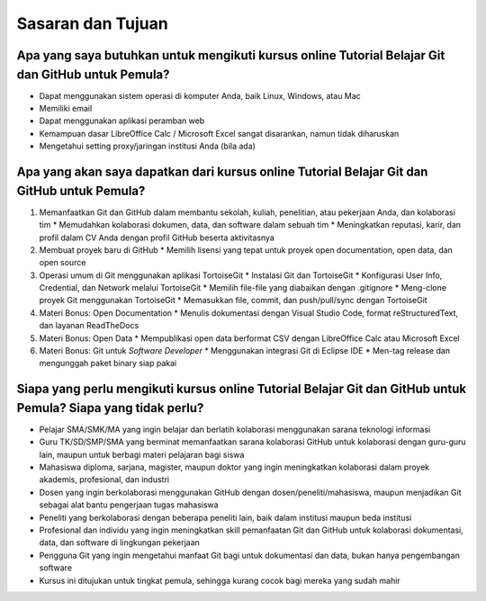 Sasaran dan Tujuan
==================

Apa yang saya butuhkan untuk mengikuti kursus online Tutorial Belajar Git dan GitHub untuk Pemula?
--------------------------------------------------------------------------

* Dapat menggunakan sistem operasi di komputer Anda, baik Linux, Windows, atau Mac
* Memiliki email
* Dapat menggunakan aplikasi peramban web
* Kemampuan dasar LibreOffice Calc / Microsoft Excel sangat disarankan, namun tidak diharuskan
* Mengetahui setting proxy/jaringan institusi Anda (bila ada)

Apa yang akan saya dapatkan dari kursus online Tutorial Belajar Git dan GitHub untuk Pemula?
---------------------------------------------------

1. Memanfaatkan Git dan GitHub dalam membantu sekolah, kuliah, penelitian, atau pekerjaan Anda, dan kolaborasi tim
   * Memudahkan kolaborasi dokumen, data, dan software dalam sebuah tim
   * Meningkatkan reputasi, karir, dan profil dalam CV Anda dengan profil GitHub beserta aktivitasnya
2. Membuat proyek baru di GitHub
   * Memilih lisensi yang tepat untuk proyek open documentation, open data, dan open source
3. Operasi umum di Git menggunakan aplikasi TortoiseGit
   * Instalasi Git dan TortoiseGit
   * Konfigurasi User Info, Credential, dan Network melalui TortoiseGit
   * Memilih file-file yang diabaikan dengan .gitignore
   * Meng-clone proyek Git menggunakan TortoiseGit
   * Memasukkan file, commit, dan push/pull/sync dengan TortoiseGit
4. Materi Bonus: Open Documentation
   * Menulis dokumentasi dengan Visual Studio Code, format reStructuredText, dan layanan ReadTheDocs
5. Materi Bonus: Open Data
   * Mempublikasi open data berformat CSV dengan LibreOffice Calc atau Microsoft Excel
6. Materi Bonus: Git untuk *Software Developer*
   * Menggunakan integrasi Git di Eclipse IDE
   * Men-tag release dan mengunggah paket binary siap pakai

Siapa yang perlu mengikuti kursus online Tutorial Belajar Git dan GitHub untuk Pemula? Siapa yang tidak perlu?
---------------------------------------------------------------------

* Pelajar SMA/SMK/MA yang ingin belajar dan berlatih kolaborasi menggunakan sarana teknologi informasi
* Guru TK/SD/SMP/SMA yang berminat memanfaatkan sarana kolaborasi GitHub untuk kolaborasi dengan guru-guru lain, maupun untuk berbagi materi pelajaran bagi siswa
* Mahasiswa diploma, sarjana, magister, maupun doktor yang ingin meningkatkan kolaborasi dalam proyek akademis, profesional, dan industri
* Dosen yang ingin berkolaborasi menggunakan GitHub dengan dosen/peneliti/mahasiswa, maupun menjadikan Git sebagai alat bantu pengerjaan tugas mahasiswa
* Peneliti yang berkolaborasi dengan beberapa peneliti lain, baik dalam institusi maupun beda institusi
* Profesional dan individu yang ingin meningkatkan skill pemanfaatan Git dan GitHub untuk kolaborasi dokumentasi, data, dan software di lingkungan pekerjaan
* Pengguna Git yang ingin mengetahui manfaat Git bagi untuk dokumentasi dan data, bukan hanya pengembangan software
* Kursus ini ditujukan untuk tingkat pemula, sehingga kurang cocok bagi mereka yang sudah mahir 
